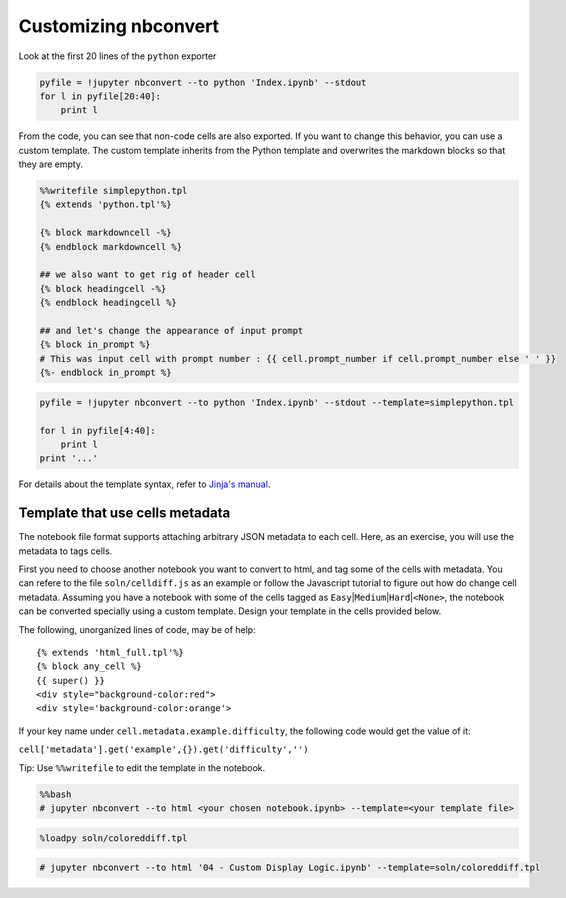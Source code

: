 
Customizing nbconvert
=====================

Look at the first 20 lines of the ``python`` exporter

.. code:: python

    pyfile = !jupyter nbconvert --to python 'Index.ipynb' --stdout
    for l in pyfile[20:40]:
        print l

From the code, you can see that non-code cells are also exported. If you
want to change this behavior, you can use a custom template. The custom
template inherits from the Python template and overwrites the markdown
blocks so that they are empty.

.. code:: python

    %%writefile simplepython.tpl
    {% extends 'python.tpl'%}
    
    {% block markdowncell -%}
    {% endblock markdowncell %}
    
    ## we also want to get rig of header cell
    {% block headingcell -%}
    {% endblock headingcell %}
    
    ## and let's change the appearance of input prompt
    {% block in_prompt %}
    # This was input cell with prompt number : {{ cell.prompt_number if cell.prompt_number else ' ' }}
    {%- endblock in_prompt %}

.. code:: python

    pyfile = !jupyter nbconvert --to python 'Index.ipynb' --stdout --template=simplepython.tpl
    
    for l in pyfile[4:40]:
        print l
    print '...'

For details about the template syntax, refer to `Jinja's
manual <http://jinja2.readthedocs.org/en/latest/intro.html>`__.

Template that use cells metadata
--------------------------------

The notebook file format supports attaching arbitrary JSON metadata to
each cell. Here, as an exercise, you will use the metadata to tags
cells.

First you need to choose another notebook you want to convert to html,
and tag some of the cells with metadata. You can refere to the file
``soln/celldiff.js`` as an example or follow the Javascript tutorial to
figure out how do change cell metadata. Assuming you have a notebook
with some of the cells tagged as
``Easy``\ \|\ ``Medium``\ \|\ ``Hard``\ \|\ ``<None>``, the notebook can
be converted specially using a custom template. Design your template in
the cells provided below.

The following, unorganized lines of code, may be of help:

::

    {% extends 'html_full.tpl'%}
    {% block any_cell %}
    {{ super() }}
    <div style="background-color:red">
    <div style='background-color:orange'>

If your key name under ``cell.metadata.example.difficulty``, the
following code would get the value of it:

``cell['metadata'].get('example',{}).get('difficulty','')``

Tip: Use ``%%writefile`` to edit the template in the notebook.

.. code:: python

    %%bash
    # jupyter nbconvert --to html <your chosen notebook.ipynb> --template=<your template file>

.. code:: python

    %loadpy soln/coloreddiff.tpl

.. code:: python

    # jupyter nbconvert --to html '04 - Custom Display Logic.ipynb' --template=soln/coloreddiff.tpl
